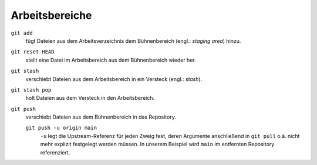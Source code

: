 Arbeitsbereiche
===============

.. figure:: git-workspaces.png
   :alt: Git Arbeitsbereiche

``git add``
    fügt Dateien aus dem Arbeitsverzeichnis dem Bühnenbereich (engl.: *staging
    area*) hinzu.
``git reset HEAD``
    stellt eine Datei im Arbeitsbereich aus dem Bühnenbereich wieder her.
``git stash``
    verschiebt Dateien aus dem Arbeitsbereich in ein Versteck (engl.: *stash*).
``git stash pop``
    holt Dateien aus dem Versteck in den Arbeitsbereich.
``git push``
    verschiebt Dateien aus dem Bühnenbereich in das Repository.

    ``git push -u origin main``
        ``-u`` legt die Upstream-Referenz für jeden Zweig fest, deren Argumente
        anschließend in ``git pull`` o.ä. nicht mehr explizit festgelegt werden
        müssen. In unserem Beispiel wird ``main`` im entfernten Repository
        referenziert.

